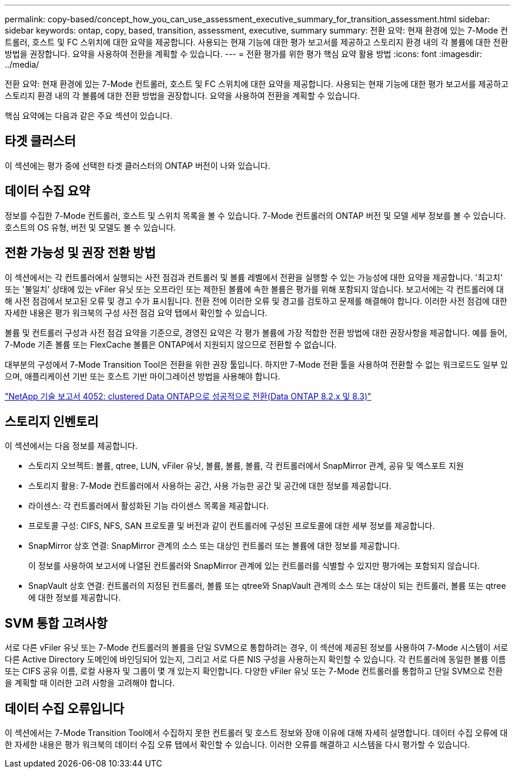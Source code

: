 ---
permalink: copy-based/concept_how_you_can_use_assessment_executive_summary_for_transition_assessment.html 
sidebar: sidebar 
keywords: ontap, copy, based, transition, assessment, executive, summary 
summary: 전환 요약: 현재 환경에 있는 7-Mode 컨트롤러, 호스트 및 FC 스위치에 대한 요약을 제공합니다. 사용되는 현재 기능에 대한 평가 보고서를 제공하고 스토리지 환경 내의 각 볼륨에 대한 전환 방법을 권장합니다. 요약을 사용하여 전환을 계획할 수 있습니다. 
---
= 전환 평가를 위한 평가 핵심 요약 활용 방법
:icons: font
:imagesdir: ../media/


[role="lead"]
전환 요약: 현재 환경에 있는 7-Mode 컨트롤러, 호스트 및 FC 스위치에 대한 요약을 제공합니다. 사용되는 현재 기능에 대한 평가 보고서를 제공하고 스토리지 환경 내의 각 볼륨에 대한 전환 방법을 권장합니다. 요약을 사용하여 전환을 계획할 수 있습니다.

핵심 요약에는 다음과 같은 주요 섹션이 있습니다.



== 타겟 클러스터

이 섹션에는 평가 중에 선택한 타겟 클러스터의 ONTAP 버전이 나와 있습니다.



== 데이터 수집 요약

정보를 수집한 7-Mode 컨트롤러, 호스트 및 스위치 목록을 볼 수 있습니다. 7-Mode 컨트롤러의 ONTAP 버전 및 모델 세부 정보를 볼 수 있습니다. 호스트의 OS 유형, 버전 및 모델도 볼 수 있습니다.



== 전환 가능성 및 권장 전환 방법

이 섹션에서는 각 컨트롤러에서 실행되는 사전 점검과 컨트롤러 및 볼륨 레벨에서 전환을 실행할 수 있는 가능성에 대한 요약을 제공합니다. '최고치' 또는 '불일치' 상태에 있는 vFiler 유닛 또는 오프라인 또는 제한된 볼륨에 속한 볼륨은 평가를 위해 포함되지 않습니다. 보고서에는 각 컨트롤러에 대해 사전 점검에서 보고된 오류 및 경고 수가 표시됩니다. 전환 전에 이러한 오류 및 경고를 검토하고 문제를 해결해야 합니다. 이러한 사전 점검에 대한 자세한 내용은 평가 워크북의 구성 사전 점검 요약 탭에서 확인할 수 있습니다.

볼륨 및 컨트롤러 구성과 사전 점검 요약을 기준으로, 경영진 요약은 각 평가 볼륨에 가장 적합한 전환 방법에 대한 권장사항을 제공합니다. 예를 들어, 7-Mode 기존 볼륨 또는 FlexCache 볼륨은 ONTAP에서 지원되지 않으므로 전환할 수 없습니다.

대부분의 구성에서 7-Mode Transition Tool은 전환을 위한 권장 툴입니다. 하지만 7-Mode 전환 툴을 사용하여 전환할 수 없는 워크로드도 일부 있으며, 애플리케이션 기반 또는 호스트 기반 마이그레이션 방법을 사용해야 합니다.

http://www.netapp.com/us/media/tr-4052.pdf["NetApp 기술 보고서 4052: clustered Data ONTAP으로 성공적으로 전환(Data ONTAP 8.2.x 및 8.3)"]



== 스토리지 인벤토리

이 섹션에서는 다음 정보를 제공합니다.

* 스토리지 오브젝트: 볼륨, qtree, LUN, vFiler 유닛, 볼륨, 볼륨, 볼륨, 각 컨트롤러에서 SnapMirror 관계, 공유 및 엑스포트 지원
* 스토리지 활용: 7-Mode 컨트롤러에서 사용하는 공간, 사용 가능한 공간 및 공간에 대한 정보를 제공합니다.
* 라이센스: 각 컨트롤러에서 활성화된 기능 라이센스 목록을 제공합니다.
* 프로토콜 구성: CIFS, NFS, SAN 프로토콜 및 버전과 같이 컨트롤러에 구성된 프로토콜에 대한 세부 정보를 제공합니다.
* SnapMirror 상호 연결: SnapMirror 관계의 소스 또는 대상인 컨트롤러 또는 볼륨에 대한 정보를 제공합니다.
+
이 정보를 사용하여 보고서에 나열된 컨트롤러와 SnapMirror 관계에 있는 컨트롤러를 식별할 수 있지만 평가에는 포함되지 않습니다.

* SnapVault 상호 연결: 컨트롤러의 지정된 컨트롤러, 볼륨 또는 qtree와 SnapVault 관계의 소스 또는 대상이 되는 컨트롤러, 볼륨 또는 qtree에 대한 정보를 제공합니다.




== SVM 통합 고려사항

서로 다른 vFiler 유닛 또는 7-Mode 컨트롤러의 볼륨을 단일 SVM으로 통합하려는 경우, 이 섹션에 제공된 정보를 사용하여 7-Mode 시스템이 서로 다른 Active Directory 도메인에 바인딩되어 있는지, 그리고 서로 다른 NIS 구성을 사용하는지 확인할 수 있습니다. 각 컨트롤러에 동일한 볼륨 이름 또는 CIFS 공유 이름, 로컬 사용자 및 그룹이 몇 개 있는지 확인합니다. 다양한 vFiler 유닛 또는 7-Mode 컨트롤러를 통합하고 단일 SVM으로 전환을 계획할 때 이러한 고려 사항을 고려해야 합니다.



== 데이터 수집 오류입니다

이 섹션에서는 7-Mode Transition Tool에서 수집하지 못한 컨트롤러 및 호스트 정보와 장애 이유에 대해 자세히 설명합니다. 데이터 수집 오류에 대한 자세한 내용은 평가 워크북의 데이터 수집 오류 탭에서 확인할 수 있습니다. 이러한 오류를 해결하고 시스템을 다시 평가할 수 있습니다.

